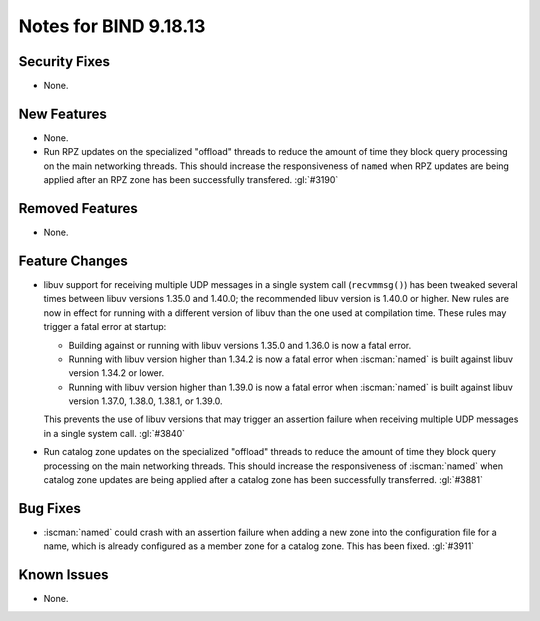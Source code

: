 .. Copyright (C) Internet Systems Consortium, Inc. ("ISC")
..
.. SPDX-License-Identifier: MPL-2.0
..
.. This Source Code Form is subject to the terms of the Mozilla Public
.. License, v. 2.0.  If a copy of the MPL was not distributed with this
.. file, you can obtain one at https://mozilla.org/MPL/2.0/.
..
.. See the COPYRIGHT file distributed with this work for additional
.. information regarding copyright ownership.

Notes for BIND 9.18.13
----------------------

Security Fixes
~~~~~~~~~~~~~~

- None.

New Features
~~~~~~~~~~~~

- None.

- Run RPZ updates on the specialized "offload" threads to reduce the amount
  of time they block query processing on the main networking threads.  This
  should increase the responsiveness of ``named`` when RPZ updates are being
  applied after an RPZ zone has been successfully transfered.  :gl:`#3190`

Removed Features
~~~~~~~~~~~~~~~~

- None.

Feature Changes
~~~~~~~~~~~~~~~

- libuv support for receiving multiple UDP messages in a single system
  call (``recvmmsg()``) has been tweaked several times between libuv
  versions 1.35.0 and 1.40.0; the recommended libuv version is 1.40.0 or
  higher. New rules are now in effect for running with a different
  version of libuv than the one used at compilation time. These rules
  may trigger a fatal error at startup:

  - Building against or running with libuv versions 1.35.0 and 1.36.0 is
    now a fatal error.

  - Running with libuv version higher than 1.34.2 is now a fatal error
    when :iscman:`named` is built against libuv version 1.34.2 or lower.

  - Running with libuv version higher than 1.39.0 is now a fatal error
    when :iscman:`named` is built against libuv version 1.37.0, 1.38.0,
    1.38.1, or 1.39.0.

  This prevents the use of libuv versions that may trigger an assertion
  failure when receiving multiple UDP messages in a single system call.
  :gl:`#3840`

- Run catalog zone updates on the specialized "offload" threads to reduce the
  amount of time they block query processing on the main networking
  threads. This should increase the responsiveness of :iscman:`named`
  when catalog zone updates are being applied after a catalog zone has been
  successfully transferred. :gl:`#3881`

Bug Fixes
~~~~~~~~~

- :iscman:`named` could crash with an assertion failure when adding a new zone
  into the configuration file for a name, which is already configured as a
  member zone for a catalog zone. This has been fixed. :gl:`#3911`

Known Issues
~~~~~~~~~~~~

- None.
